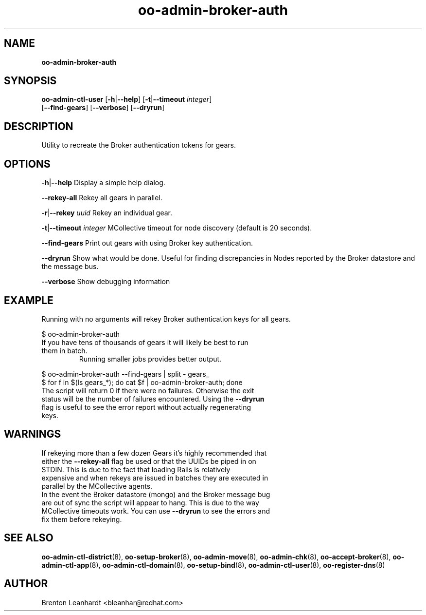 .\" Text automatically generated by txt2man
.TH oo-admin-broker-auth 8 "06 March 2013" "" ""
.SH NAME
\fBoo-admin-broker-auth
\fB
.SH SYNOPSIS
.nf
.fam C
\fBoo-admin-ctl-user\fP [\fB-h\fP|\fB--help\fP] [\fB-t\fP|\fB--timeout\fP \fIinteger\fP] 
[\fB--find-gears\fP] [\fB--verbose\fP] [\fB--dryrun\fP]

.fam T
.fi
.fam T
.fi
.SH DESCRIPTION
Utility to recreate the Broker authentication tokens for gears.
.SH OPTIONS
\fB-h\fP|\fB--help\fP
Display a simple help dialog.
.PP
\fB--rekey-all\fP
Rekey all gears in parallel.
.PP
\fB-r\fP|\fB--rekey\fP \fIuuid\fP
Rekey an individual gear.
.PP
\fB-t\fP|\fB--timeout\fP \fIinteger\fP
MCollective timeout for node discovery (default is 20 seconds).
.PP
\fB--find-gears\fP
Print out gears with using Broker key authentication.
.PP
\fB--dryrun\fP
Show what would be done. Useful for finding discrepancies in Nodes reported by the Broker datastore and the message bus.
.PP
\fB--verbose\fP
Show debugging information 
.SH EXAMPLE

Running with no arguments will rekey Broker authentication keys for all gears.
.PP
.nf
.fam C
    $ oo-admin-broker-auth

.fam T
.fi
.TP
If you have tens of thousands of gears it will likely be best to run them in batch.
Running smaller jobs provides better output.
.PP
.nf
.fam C
    $ oo-admin-broker-auth --find-gears | split - gears_
    $ for f in $(ls gears_*); do cat $f | oo-admin-broker-auth; done

.fam T
.fi
.TP
The script will return 0 if there were no failures.  Otherwise the exit status will be the number of failures encountered.  Using the \fB--dryrun\fP flag is useful to see the error report without actually regenerating keys.
.SH WARNINGS

.TP
If rekeying more than a few dozen Gears it's highly recommended that either the \fB--rekey-all\fP flag be used or that the UUIDs be piped in on STDIN.  This is due to the fact that loading Rails is relatively expensive and when rekeys are issued in batches they are executed in parallel by the MCollective agents.

.TP
In the event the Broker datastore (mongo) and the Broker message bug are out of sync the script will appear to hang. This is due to the way MCollective timeouts work.  You can use \fB--dryrun\fP to see the errors and fix them before rekeying.
.SH SEE ALSO
\fBoo-admin-ctl-district\fP(8), \fBoo-setup-broker\fP(8), \fBoo-admin-move\fP(8),
\fBoo-admin-chk\fP(8), \fBoo-accept-broker\fP(8), \fBoo-admin-ctl-app\fP(8),
\fBoo-admin-ctl-domain\fP(8), \fBoo-setup-bind\fP(8),
\fBoo-admin-ctl-user\fP(8), \fBoo-register-dns\fP(8)
.SH AUTHOR
Brenton Leanhardt <bleanhar@redhat.com>
